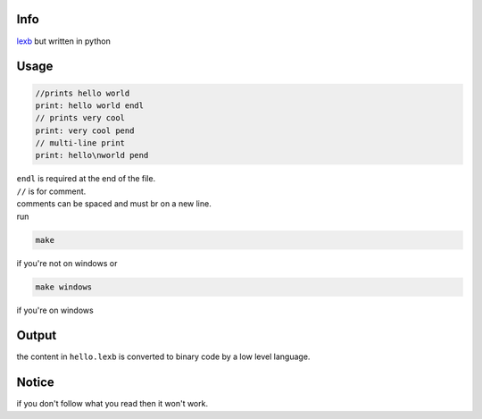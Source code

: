 Info
====

`lexb <https://github.com/lexBenji/lexb>`_ but written in python

Usage
=====

.. code:: lexb

   //prints hello world
   print: hello world endl
   // prints very cool
   print: very cool pend
   // multi-line print
   print: hello\nworld pend

| ``endl`` is required at the end of the file.
| ``//`` is for comment.
| comments can be spaced and must br on a new line.
| run

.. code::

   make

if you're not on windows or

.. code::

   make windows

if you're on windows

Output
======

the content in ``hello.lexb`` is converted to binary code by a low level language.

Notice
======

if you don't follow what you read then it won't work.
